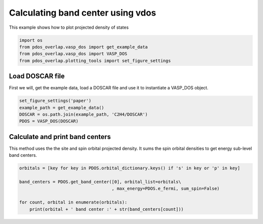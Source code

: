 .. only:: html

    .. note::
        :class: sphx-glr-download-link-note

        Click :ref:`here <sphx_glr_download_auto_examples_plot_band_center_plot_band_center.py>`     to download the full example code
    .. rst-class:: sphx-glr-example-title

    .. _sphx_glr_auto_examples_plot_band_center_plot_band_center.py:


==================================
Calculating band center using vdos
==================================

This example shows how to plot projected density of states


.. code-block:: default


    import os
    from pdos_overlap.vasp_dos import get_example_data
    from pdos_overlap.vasp_dos import VASP_DOS
    from pdos_overlap.plotting_tools import set_figure_settings








Load DOSCAR file
----------------

First we will, get the example data, load a DOSCAR file and use it to
instantiate a VASP_DOS object.


.. code-block:: default


    set_figure_settings('paper')
    example_path = get_example_data()
    DOSCAR = os.path.join(example_path, 'C2H4/DOSCAR')
    PDOS = VASP_DOS(DOSCAR)








Calculate and print band centers
--------------------------------

This method uses the the site and spin orbital projected density. It sums the
spin orbital densities to get energy sub-level band centers.


.. code-block:: default


    orbitals = [key for key in PDOS.orbital_dictionary.keys() if 's' in key or 'p' in key]
    
    band_centers = PDOS.get_band_center([0], orbital_list=orbitals\
                                        , max_energy=PDOS.e_fermi, sum_spin=False)

    for count, orbital in enumerate(orbitals):
        print(orbital + ' band center :' + str(band_centers[count]))




.. rst-class:: sphx-glr-script-out

 Out:

 .. code-block:: none

    s+ band center :-17.178867110984445
    s- band center :-17.178845887899325
    py+ band center :-8.756540885848858
    py- band center :-8.756524623910577
    pz+ band center :-11.145902800385862
    pz- band center :-11.14591890144209
    px+ band center :-8.756562549409367
    px- band center :-8.756548208350123





.. rst-class:: sphx-glr-timing

   **Total running time of the script:** ( 0 minutes  0.772 seconds)


.. _sphx_glr_download_auto_examples_plot_band_center_plot_band_center.py:


.. only :: html

 .. container:: sphx-glr-footer
    :class: sphx-glr-footer-example



  .. container:: sphx-glr-download sphx-glr-download-python

     :download:`Download Python source code: plot_band_center.py <plot_band_center.py>`



  .. container:: sphx-glr-download sphx-glr-download-jupyter

     :download:`Download Jupyter notebook: plot_band_center.ipynb <plot_band_center.ipynb>`


.. only:: html

 .. rst-class:: sphx-glr-signature

    `Gallery generated by Sphinx-Gallery <https://sphinx-gallery.github.io>`_
